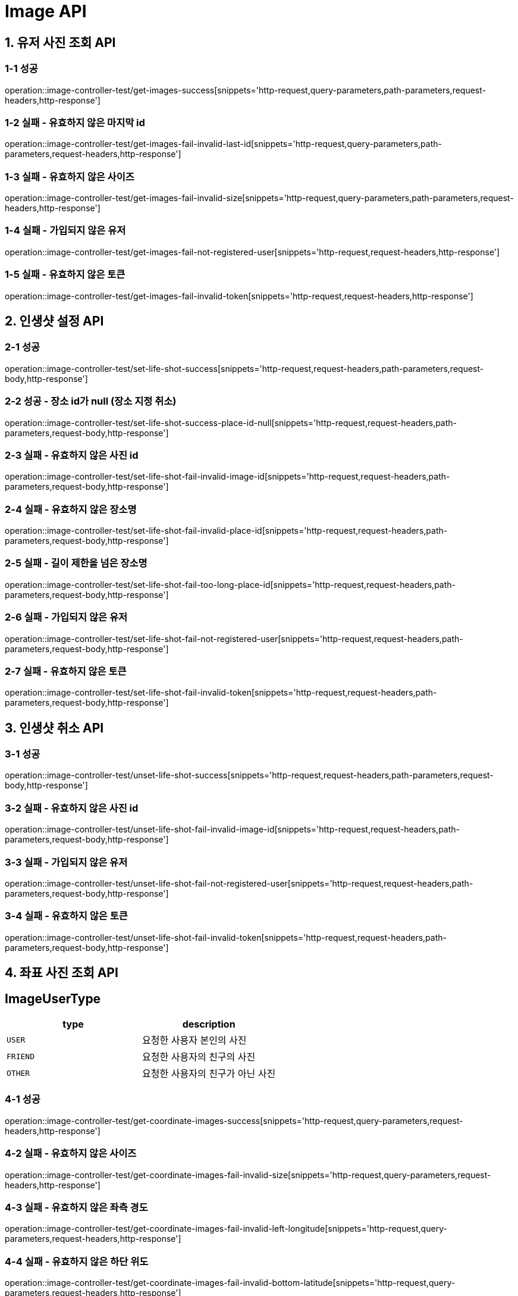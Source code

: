 [[Image-API]]
= *Image API*

[[유저-사진-조회-API]]
== *1. 유저 사진 조회 API*

=== *1-1 성공*

operation::image-controller-test/get-images-success[snippets='http-request,query-parameters,path-parameters,request-headers,http-response']

=== *1-2 실패 - 유효하지 않은 마지막 id*

operation::image-controller-test/get-images-fail-invalid-last-id[snippets='http-request,query-parameters,path-parameters,request-headers,http-response']

=== *1-3 실패 - 유효하지 않은 사이즈*

operation::image-controller-test/get-images-fail-invalid-size[snippets='http-request,query-parameters,path-parameters,request-headers,http-response']

=== *1-4 실패 - 가입되지 않은 유저*

operation::image-controller-test/get-images-fail-not-registered-user[snippets='http-request,request-headers,http-response']

=== *1-5 실패 - 유효하지 않은 토큰*

operation::image-controller-test/get-images-fail-invalid-token[snippets='http-request,request-headers,http-response']

[[인생샷-설정-API]]
== *2. 인생샷 설정 API*

=== *2-1 성공*

operation::image-controller-test/set-life-shot-success[snippets='http-request,request-headers,path-parameters,request-body,http-response']

=== *2-2 성공 - 장소 id가 null (장소 지정 취소)*

operation::image-controller-test/set-life-shot-success-place-id-null[snippets='http-request,request-headers,path-parameters,request-body,http-response']

=== *2-3 실패 - 유효하지 않은 사진 id*

operation::image-controller-test/set-life-shot-fail-invalid-image-id[snippets='http-request,request-headers,path-parameters,request-body,http-response']

=== *2-4 실패 - 유효하지 않은 장소명*

operation::image-controller-test/set-life-shot-fail-invalid-place-id[snippets='http-request,request-headers,path-parameters,request-body,http-response']

=== *2-5 실패 - 길이 제한을 넘은 장소명*

operation::image-controller-test/set-life-shot-fail-too-long-place-id[snippets='http-request,request-headers,path-parameters,request-body,http-response']

=== *2-6 실패 - 가입되지 않은 유저*

operation::image-controller-test/set-life-shot-fail-not-registered-user[snippets='http-request,request-headers,path-parameters,request-body,http-response']

=== *2-7 실패 - 유효하지 않은 토큰*

operation::image-controller-test/set-life-shot-fail-invalid-token[snippets='http-request,request-headers,path-parameters,request-body,http-response']

[[인생샷-취소-API]]
== *3. 인생샷 취소 API*

=== *3-1 성공*

operation::image-controller-test/unset-life-shot-success[snippets='http-request,request-headers,path-parameters,request-body,http-response']

=== *3-2 실패 - 유효하지 않은 사진 id*

operation::image-controller-test/unset-life-shot-fail-invalid-image-id[snippets='http-request,request-headers,path-parameters,request-body,http-response']

=== *3-3 실패 - 가입되지 않은 유저*

operation::image-controller-test/unset-life-shot-fail-not-registered-user[snippets='http-request,request-headers,path-parameters,request-body,http-response']

=== *3-4 실패 - 유효하지 않은 토큰*

operation::image-controller-test/unset-life-shot-fail-invalid-token[snippets='http-request,request-headers,path-parameters,request-body,http-response']

[[좌표-사진-조회-API]]

== *4. 좌표 사진 조회 API*

== *ImageUserType*

|===
| type | description

| `USER`
| 요청한 사용자 본인의 사진

| `FRIEND`
| 요청한 사용자의 친구의 사진

| `OTHER`
| 요청한 사용자의 친구가 아닌 사진
|===

=== *4-1 성공*

operation::image-controller-test/get-coordinate-images-success[snippets='http-request,query-parameters,request-headers,http-response']

=== *4-2 실패 - 유효하지 않은 사이즈*

operation::image-controller-test/get-coordinate-images-fail-invalid-size[snippets='http-request,query-parameters,request-headers,http-response']

=== *4-3 실패 - 유효하지 않은 좌측 경도*

operation::image-controller-test/get-coordinate-images-fail-invalid-left-longitude[snippets='http-request,query-parameters,request-headers,http-response']

=== *4-4 실패 - 유효하지 않은 하단 위도*

operation::image-controller-test/get-coordinate-images-fail-invalid-bottom-latitude[snippets='http-request,query-parameters,request-headers,http-response']

=== *4-5 실패 - 유효하지 않은 우측 경도*

operation::image-controller-test/get-coordinate-images-fail-invalid-right-longitude[snippets='http-request,query-parameters,request-headers,http-response']

=== *4-6 실패 - 유효하지 않은 상단 위도*

operation::image-controller-test/get-coordinate-images-fail-invalid-top-latitude[snippets='http-request,query-parameters,request-headers,http-response']

=== *4-7 실패 - 가입되지 않은 유저*

operation::image-controller-test/get-images-fail-not-registered-user[snippets='http-request,request-headers,http-response']

=== *4-8 실패 - 유효하지 않은 토큰*

operation::image-controller-test/get-images-fail-invalid-token[snippets='http-request,request-headers,http-response']
